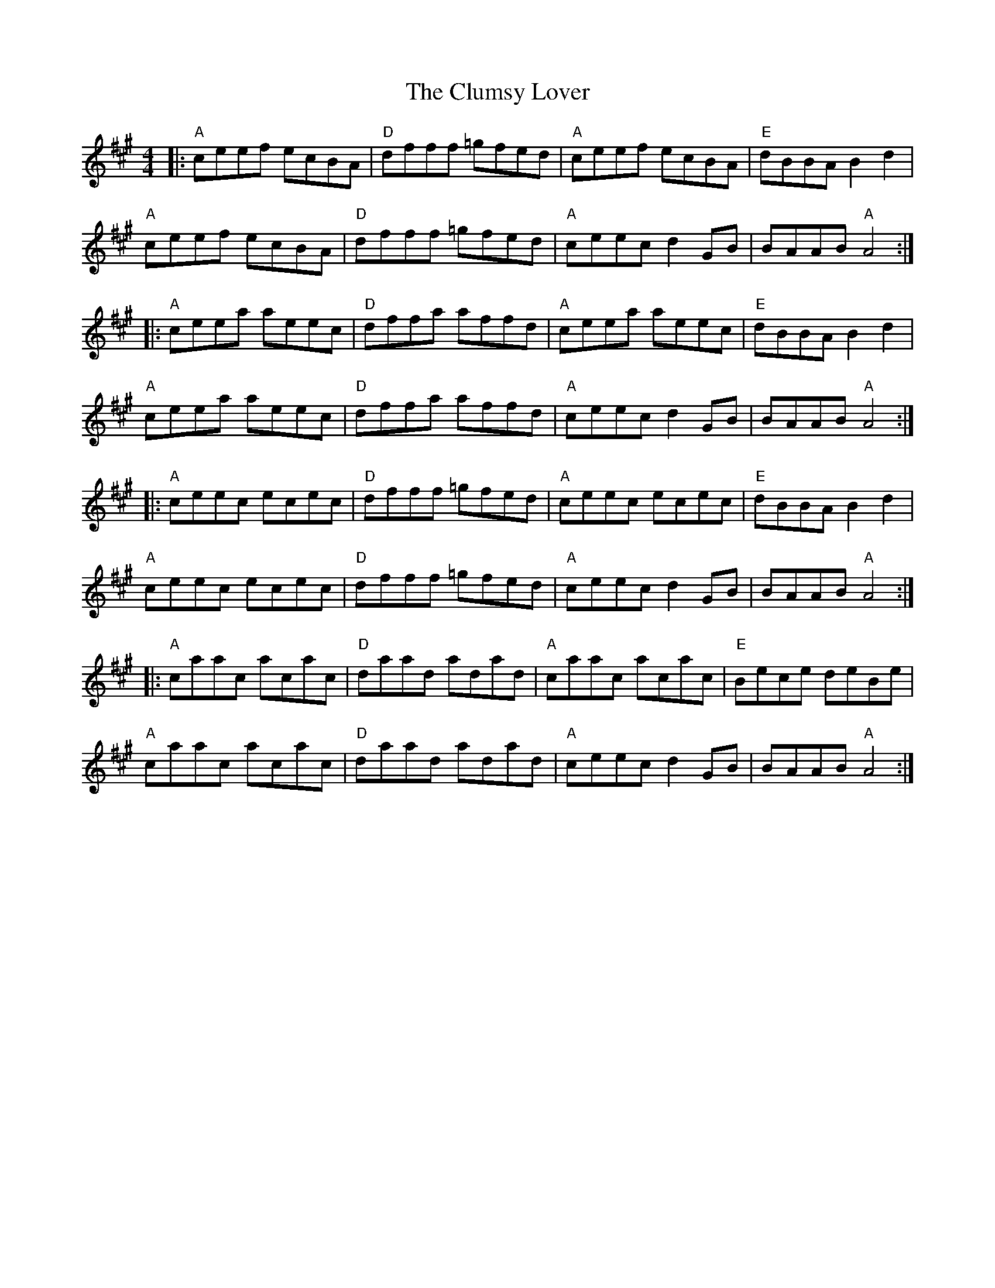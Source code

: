 X: 7452
T: Clumsy Lover, The
R: reel
M: 4/4
K: Amajor
|:"A"ceef ecBA|"D"dfff =gfed|"A"ceef ecBA|"E"dBBA B2d2|
"A"ceef ecBA|"D"dfff =gfed|"A"ceec d2GB|BAAB "A"A4:|
|:"A"ceea aeec|"D"dffa affd|"A"ceea aeec|"E"dBBA B2d2|
"A"ceea aeec|"D"dffa affd|"A"ceec d2GB|BAAB "A"A4:|
|:"A"ceec ecec|"D"dfff =gfed|"A"ceec ecec|"E"dBBA B2d2|
"A"ceec ecec|"D"dfff =gfed|"A"ceec d2GB|BAAB "A"A4:|
|:"A"caac acac|"D"daad adad|"A"caac acac|"E"Bece deBe|
"A"caac acac|"D"daad adad|"A"ceec d2GB|BAAB "A"A4:|

